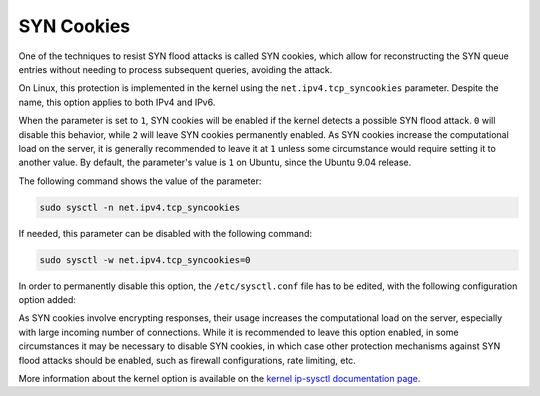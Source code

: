 SYN Cookies
-----------

One of the techniques to resist SYN flood attacks is called SYN cookies, which allow for reconstructing the SYN queue entries without needing to process subsequent queries, avoiding the attack.

On Linux, this protection is implemented in the kernel using the ``net.ipv4.tcp_syncookies`` parameter. Despite the name, this option applies to both IPv4 and IPv6.

When the parameter is set to ``1``, SYN cookies will be enabled if the kernel detects a possible SYN flood attack. ``0`` will disable this behavior, while ``2`` will leave SYN cookies permanently enabled. As SYN cookies increase the computational load on the server, it is generally recommended to leave it at ``1`` unless some circumstance would require setting it to another value. By default, the parameter's value is ``1`` on Ubuntu, since the Ubuntu 9.04 release.

The following command shows the value of the parameter:

.. code-block:: shell

    sudo sysctl -n net.ipv4.tcp_syncookies

If needed, this parameter can be disabled with the following command:

.. code-block:: shell

    sudo sysctl -w net.ipv4.tcp_syncookies=0

In order to permanently disable this option, the ``/etc/sysctl.conf`` file has to be edited, with the following configuration option added:

.. code-block::
    :caption: /etc/sysctl.conf

    net.ipv4.tcp_syncookies = 0

As SYN cookies involve encrypting responses, their usage increases the computational load on the server, especially with large incoming number of connections. While it is recommended to leave this option enabled, in some circumstances it may be necessary to disable SYN cookies, in which case other protection mechanisms against SYN flood attacks should be enabled, such as firewall configurations, rate limiting, etc.

More information about the kernel option is available on the `kernel ip-sysctl documentation page <https://www.kernel.org/doc/html/latest/networking/ip-sysctl.html>`_.
